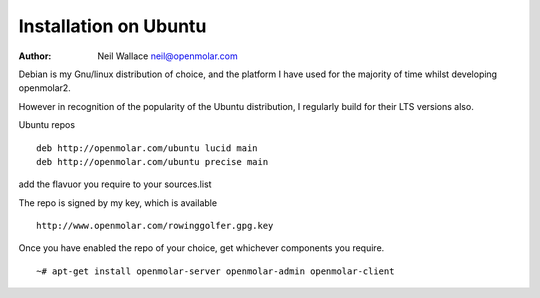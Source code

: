 Installation on Ubuntu
======================

:Author: Neil Wallace neil@openmolar.com
   
Debian is my Gnu/linux distribution of choice, and the platform I have used for 
the majority of time whilst developing openmolar2.

However in recognition of the popularity of the Ubuntu distribution, I regularly
build for their LTS versions also.

Ubuntu repos ::

	deb http://openmolar.com/ubuntu lucid main
	deb http://openmolar.com/ubuntu precise main
	
add the flavuor you require to your sources.list 

The repo is signed by my key, which is available ::

	http://www.openmolar.com/rowinggolfer.gpg.key
	

Once you have enabled the repo of your choice, get whichever components you require. ::
 
    ~# apt-get install openmolar-server openmolar-admin openmolar-client
 
